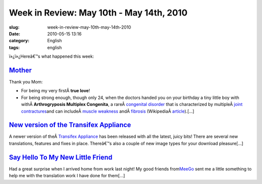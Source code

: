 Week in Review: May 10th - May 14th, 2010
#########################################
:slug: week-in-review-may-10th-may-14th-2010
:date: 2010-05-15 13:16
:category: English
:tags: english

|Week in Review|

ï»¿ï»¿Hereâ€™s what happened this week:

`Mother <http://www.ogmaciel.com/?p=1046>`__
--------------------------------------------

Thank you Mom:

-  For being my very firstÂ \ **true love**!
-  For being strong enough, though only 24, when the doctors handed you
   on your birthday a tiny little boy with withÂ \ **Arthrogryposis
   Multiplex Congenita**, a rareÂ \ `congenital
   disorder </wiki/Congenital_disorder>`__ that is characterized by
   multipleÂ \ `joint </wiki/Joint>`__
   `contractures </wiki/Contracture>`__\ and can includeÂ \ `muscle
   weakness </wiki/Muscle_weakness>`__
   andÂ \ `fibrosis </wiki/Fibrosis>`__
   (WikipediaÂ `article <http://en.wikipedia.org/wiki/Arthrogryposis>`__).[…]

`New version of the Transifex Appliance <http://www.ogmaciel.com/?p=1051>`__
----------------------------------------------------------------------------

A newer version of theÂ \ `Transifex
Appliance <http://bit.ly/Transifex>`__ has been released with all the
latest, juicy bits! There are several new translations, features and
fixes in place. Thereâ€™s also a couple of new image types for your
download pleasure[…]

`Say Hello To My New Little Friend <http://www.ogmaciel.com/?p=1053>`__
-----------------------------------------------------------------------

Had a great surprise when I arrived home from work last night! My good
friends from\ `MeeGo <http://meego.com/>`__ sent me a little something
to help me with the translation work I have done for them[…]

.. |Week in Review| image:: http://bit.ly/DogReview
